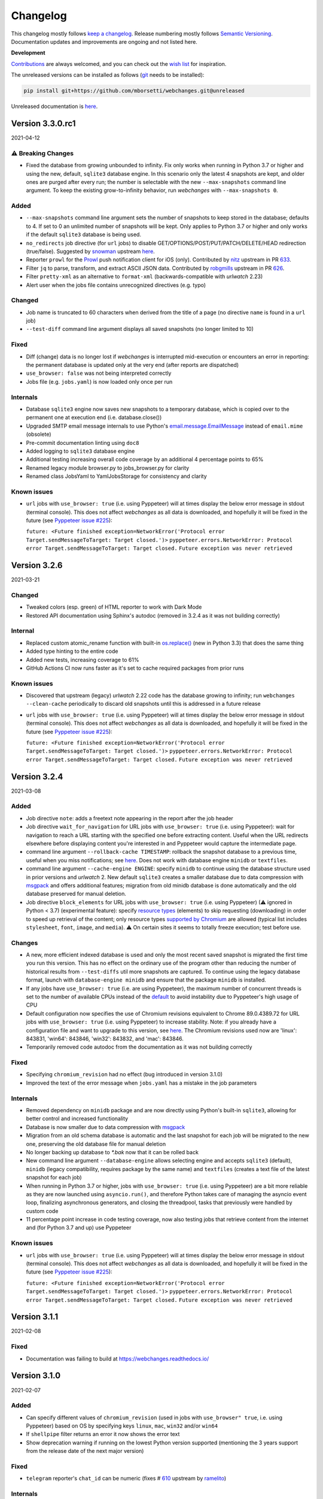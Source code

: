 *********
Changelog
*********

This changelog mostly follows `keep a changelog <https://keepachangelog.com/en/1.0.0/>`__. Release numbering mostly
follows `Semantic Versioning <https://semver.org/spec/v2.0.0.html#semantic-versioning-200>`__.  Documentation
updates and improvements are ongoing and not listed here.

**Development**

`Contributions <https://github.com/mborsetti/webchanges/blob/main/CONTRIBUTING.rst>`__ are always welcomed, and you
can check out the `wish list <https://github.com/mborsetti/webchanges/blob/main/WISHLIST.md>`__ for inspiration.

The unreleased versions can be installed as follows (`git
<https://git-scm.com/book/en/v2/Getting-Started-Installing-Git>`__ needs to be installed):

.. code-block:: bash

   pip install git+https://github.com/mborsetti/webchanges.git@unreleased

Unreleased documentation is `here <https://webchanges.readthedocs.io/en/unreleased/>`__.

.. Categories used (in order):
   ⚠ Breaking Changes, for changes that break existing functionality. [minor revision or, if to API, major revision]
   Added, for new features. [triggers a minor revision]
   Changed, for changes in existing functionality. [triggers a minor revision or, if to API, major revision]
   Deprecated, for soon-to-be removed features.
   Removed, for now removed features. [if to API, triggers a major revision].
   Fixed, for any bug fixes. [triggers a minor patch]
   Security, in case of vulnerabilities. [triggers a minor patch]
   Internals, for changes that don't affect users. [triggers a minor patch]


Version 3.3.0.rc1
====================
2021-04-12

⚠ Breaking Changes
------------------
* Fixed the database from growing unbounded to infinity. Fix only works when running in Python 3.7 or higher and using
  the new, default, ``sqlite3`` database engine. In this scenario only the latest 4 snapshots are kept, and older ones
  are purged after every run; the number is selectable with the new ``--max-snapshots`` command line argument. To keep
  the existing grow-to-infinity behavior, run `webchanges` with ``--max-snapshots 0``.

Added
-----
* ``--max-snapshots`` command line argument sets the number of snapshots to keep stored in the database; defaults to
  4. If set to 0 an unlimited number of snapshots will be kept. Only applies to Python 3.7 or higher and only works if
  the default ``sqlite3`` database is being used.
* ``no_redirects`` job directive (for ``url`` jobs) to disable GET/OPTIONS/POST/PUT/PATCH/DELETE/HEAD redirection
  (true/false). Suggested by `snowman <https://github.com/snowman>`__ upstream `here
  <https://github.com/thp/urlwatch/issues/635>`__.
* Reporter ``prowl`` for the `Prowl <https://prowlapp.com>`__ push notification client for iOS (only). Contributed
  by `nitz <https://github.com/nitz>`__ upstream in PR `633 <https://github.com/thp/urlwatch/pull/633>`__.
* Filter ``jq`` to parse, transform, and extract ASCII JSON data. Contributed by `robgmills
  <https://github.com/robgmills>`__ upstream in PR `626 <https://github.com/thp/urlwatch/pull/626>`__.
* Filter ``pretty-xml`` as an alternative to ``format-xml`` (backwards-compatible with `urlwatch` 2.23)
* Alert user when the jobs file contains unrecognized directives (e.g. typo)

Changed
--------
* Job name is truncated to 60 characters when derived from the title of a page (no directive ``name`` is found in a
  ``url`` job)
* ``--test-diff`` command line argument displays all saved snapshots (no longer limited to 10)

Fixed
-----
* Diff (change) data is no longer lost if `webchanges` is interrupted mid-execution or encounters an error in reporting:
  the permanent database is updated only at the very end (after reports are dispatched)
* ``use_browser: false`` was not being interpreted correctly
* Jobs file (e.g. ``jobs.yaml``) is now loaded only once per run

Internals
---------
* Database ``sqlite3`` engine now saves new snapshots to a temporary database, which is copied over to the permanent one
  at execution end (i.e. database.close())
* Upgraded SMTP email message internals to use Python's `email.message.EmailMessage
  <https://docs.python.org/3/library/email.message.html#email.message.EmailMessage>`__ instead of ``email.mime``
  (obsolete)
* Pre-commit documentation linting using ``doc8``
* Added logging to ``sqlite3`` database engine
* Additional testing increasing overall code coverage by an additional 4 percentage points to 65%
* Renamed legacy module browser.py to jobs_browser.py for clarity
* Renamed class JobsYaml to YamlJobsStorage for consistency and clarity

Known issues
------------
* ``url`` jobs with ``use_browser: true`` (i.e. using Pyppeteer) will at times display the below error message in stdout
  (terminal console). This does not affect `webchanges` as all data is downloaded, and hopefully it will be fixed in the
  future (see `Pyppeteer issue #225 <https://github.com/pyppeteer/pyppeteer/issues/225>`__):

  ``future: <Future finished exception=NetworkError('Protocol error Target.sendMessageToTarget: Target closed.')>``
  ``pyppeteer.errors.NetworkError: Protocol error Target.sendMessageToTarget: Target closed.``
  ``Future exception was never retrieved``


Version 3.2.6
===================
2021-03-21

Changed
--------
* Tweaked colors (esp. green) of HTML reporter to work with Dark Mode
* Restored API documentation using Sphinx's autodoc (removed in 3.2.4 as it was not building correctly)

Internal
--------
* Replaced custom atomic_rename function with built-in `os.replace()
  <https://docs.python.org/3/library/os.html#os.replace>`__ (new in Python 3.3) that does the same thing
* Added type hinting to the entire code
* Added new tests, increasing coverage to 61%
* GitHub Actions CI now runs faster as it's set to cache required packages from prior runs

Known issues
------------
* Discovered that upstream (legacy) `urlwatch` 2.22 code has the database growing to infinity; run ``webchanges
  --clean-cache`` periodically to discard old snapshots until this is addressed in a future release
* ``url`` jobs with ``use_browser: true`` (i.e. using Pyppeteer) will at times display the below error message in stdout
  (terminal console). This does not affect `webchanges` as all data is downloaded, and hopefully it will be fixed in the
  future (see `Pyppeteer issue #225 <https://github.com/pyppeteer/pyppeteer/issues/225>`__):

  ``future: <Future finished exception=NetworkError('Protocol error Target.sendMessageToTarget: Target closed.')>``
  ``pyppeteer.errors.NetworkError: Protocol error Target.sendMessageToTarget: Target closed.``
  ``Future exception was never retrieved``


Version 3.2.4
===================
2021-03-08

Added
-----
* Job directive ``note``: adds a freetext note appearing in the report after the job header
* Job directive ``wait_for_navigation`` for URL jobs with ``use_browser: true`` (i.e. using Pyppeteer): wait for
  navigation to reach a URL starting with the specified one before extracting content. Useful when the URL redirects
  elsewhere before displaying content you're interested in and Pyppeteer would capture the intermediate page.
* command line argument ``--rollback-cache TIMESTAMP``: rollback the snapshot database to a previous time, useful when
  you miss notifications; see `here <https://webchanges.readthedocs.io/en/stable/cli.html#rollback-cache>`__. Does not
  work with database engine ``minidb`` or ``textfiles``.
* command line argument ``--cache-engine ENGINE``: specify ``minidb`` to continue using the database structure used
  in prior versions and `urlwatch` 2.  New default ``sqlite3`` creates a smaller database due to data compression with
  `msgpack <https://msgpack.org/index.html>`__ and offers additional features; migration from old minidb database is
  done automatically and the old database preserved for manual deletion.
* Job directive ``block_elements`` for URL jobs with ``use_browser: true`` (i.e. using Pyppeteer) (⚠ ignored in Python
  < 3.7) (experimental feature): specify `resource types
  <https://developer.mozilla.org/en-US/docs/Mozilla/Add-ons/WebExtensions/API/webRequest/ResourceType>`__ (elements) to
  skip requesting (downloading) in order to speed up retrieval of the content; only resource types `supported by
  Chromium <https://developer.chrome.com/docs/extensions/reference/webRequest/#type-ResourceType>`__ are allowed
  (typical list includes ``stylesheet``, ``font``, ``image``, and ``media``). ⚠ On certain sites it seems to totally
  freeze execution; test before use.

Changes
-------
* A new, more efficient indexed database is used and only the most recent saved snapshot is migrated the first time you
  run this version. This has no effect on the ordinary use of the program other than reducing the number of historical
  results from ``--test-diffs`` util more snapshots are captured. To continue using the legacy database format, launch
  with ``database-engine minidb`` and ensure that the package ``minidb`` is installed.
* If any jobs have ``use_browser: true`` (i.e. are using Pyppeteer), the maximum number of concurrent threads is set to
  the number of available CPUs instead of the `default
  <https://docs.python.org/3/library/concurrent.futures.html#concurrent.futures.ThreadPoolExecutor>`__ to avoid
  instability due to Pyppeteer's high usage of CPU
* Default configuration now specifies the use of Chromium revisions equivalent to Chrome 89.0.4389.72
  for URL jobs with ``use_browser: true`` (i.e. using Pyppeteer) to increase stability. Note: if you already have a
  configuration file and want to upgrade to this version, see `here
  <https://webchanges.readthedocs.io/en/stable/advanced.html#using-a-chromium-revision-matching-a-google-chrome-chromium-release>`__.
  The Chromium revisions used now are 'linux': 843831, 'win64': 843846, 'win32': 843832, and 'mac': 843846.
* Temporarily removed code autodoc from the documentation as it was not building correctly

Fixed
-----
* Specifying ``chromium_revision`` had no effect (bug introduced in version 3.1.0)
* Improved the text of the error message when ``jobs.yaml`` has a mistake in the job parameters

Internals
---------
* Removed dependency on ``minidb`` package and are now directly using Python's built-in ``sqlite3``, allowing for better
  control and increased functionality
* Database is now smaller due to data compression with `msgpack <https://msgpack.org/index.html>`__
* Migration from an old schema database is automatic and the last snapshot for each job will be migrated to the new one,
  preserving the old database file for manual deletion
* No longer backing up database to `*.bak` now that it can be rolled back
* New command line argument ``--database-engine`` allows selecting engine and accepts ``sqlite3`` (default),
  ``minidb`` (legacy compatibility, requires package by the same name) and ``textfiles`` (creates a text file of the
  latest snapshot for each job)
* When running in Python 3.7 or higher, jobs with ``use_browser: true`` (i.e. using Pyppeteer) are a bit more reliable
  as they are now launched using ``asyncio.run()``, and therefore Python takes care of managing the asyncio event loop,
  finalizing asynchronous generators, and closing the threadpool, tasks that previously were handled by custom code
* 11 percentage point increase in code testing coverage, now also testing jobs that retrieve content from the internet
  and (for Python 3.7 and up) use Pyppeteer

Known issues
------------
* ``url`` jobs with ``use_browser: true`` (i.e. using Pyppeteer) will at times display the below error message in stdout
  (terminal console). This does not affect `webchanges` as all data is downloaded, and hopefully it will be fixed in the
  future (see `Pyppeteer issue #225 <https://github.com/pyppeteer/pyppeteer/issues/225>`__):

  ``future: <Future finished exception=NetworkError('Protocol error Target.sendMessageToTarget: Target closed.')>``
  ``pyppeteer.errors.NetworkError: Protocol error Target.sendMessageToTarget: Target closed.``
  ``Future exception was never retrieved``

Version 3.1.1
=================
2021-02-08

Fixed
-----
* Documentation was failing to build at https://webchanges.readthedocs.io/

Version 3.1.0
=================
2021-02-07

Added
-----
* Can specify different values of ``chromium_revision`` (used in jobs with ``use_browser" true``, i.e. using Pyppeteer)
  based on OS by specifying keys ``linux``, ``mac``, ``win32`` and/or ``win64``
* If ``shellpipe`` filter returns an error it now shows the error text
* Show deprecation warning if running on the lowest Python version supported (mentioning the 3 years support from the
  release date of the next major version)

Fixed
-----
* ``telegram`` reporter's ``chat_id`` can be numeric (fixes # `610 <https://github.com/thp/urlwatch/issues/610>`__
  upstream by `ramelito <https://github.com/ramelito>`__)

Internals
---------
* First PyPi release with new continuous integration (CI) and continuous delivery (CD) pipeline based on `bump2version
  <https://pypi.org/project/bump2version/>`__, git tags, and `GitHub Actions <https://docs.github.com/en/actions>`__
* Moved continuous integration (CI) testing from Travis to `GitHub Actions <https://docs.github.com/en/actions>`__
* Moved linting (flake8) and documentation build testing from pytest to the `pre-commit
  <https://pre-commit.com>`__ framework
* Added automated pre-commit local testing using `tox <https://tox.readthedocs.io/en/latest/>`__
* Added continuous integration (CI) testing on macOS platform

Version 3.0.3
=============
2020-12-21

⚠ Breaking Changes
------------------
* Compatibility with `urlwatch` 2.22, including the ⚠ breaking change of removing the ability to write custom filters
  that do not take a subfilter as argument (see `here
  <https://urlwatch.readthedocs.io/en/latest/deprecated.html#filters-without-subfilters-since-2-22>`__ upstream)
* Inadvertently released as a PATCH instead of a MAJOR release as it should have been under `Semantic Versioning
  <https://semver.org/spec/v2.0.0.html#semantic-versioning-200>`__ rules given the incompatible API change upstream (see
  discussion `here <https://github.com/thp/urlwatch/pull/600#issuecomment-754525630>`__ upstream)

Added
-----
* New job subdirective ``user_visible_url`` to replace the URL in reports, useful e.g. if the watched URL is a REST
  API endpoint but you want to link to the webpage instead (# `590 <https://github.com/thp/urlwatch/pull/590>`__
  upstream by `huxiba <https://github.com/huxiba>`__)

Changed
-------
* The Markdown reporter now supports limiting the report length via the ``max_length`` parameter of the ``submit``
  method. The length limiting logic is smart in the sense that it will try trimming the details first, followed by
  omitting them completely, followed by omitting the summary. If a part of the report is omitted, a note about this is
  added to the report. (# `572 <https://github.com/thp/urlwatch/issues/572>`__ upstream by `Denis Kasak
  <https://github.com/dkasak>`__)

Fixed
-----
* Make imports thread-safe. This might increase startup times a bit, as dependencies are imported on boot instead of
  when first used, but importing in Python is not (yet) thread-safe, so we cannot import new modules from the parallel
  worker threads reliably (# `559 <https://github.com/thp/urlwatch/issues/559>`__ upstream by `Scott MacVicar
  <https://github.com/scottmac>`__)
* Write Unicode-compatible YAML files

Internals
---------
* Upgraded to use of `subprocess.run <https://docs.python.org/3/library/subprocess.html#subprocess.run>`__

Version 3.0.2
=============
2020-12-06

Fixed
-----
* Logic error in reading ``EDITOR`` environment variable (# `1 <https://github.com/mborsetti/webchanges/issues/1>`__
  contributed by `MazdaFunSun <https://github.com/mazdafunsunn>`__)

Version 3.0.1
=============
2020-12-05

Added
-----
* New ``format-json`` subdirective ``sort_keys`` sets whether JSON dictionaries should be sorted (defaults to false)
* New ``webhook_markdown`` reporter for services such as Mattermost, which expects Markdown-formatted text
* Code autodoc, highlighting just how badly the code needs documentation!
* Output from ``diff_tool: wdiff`` is colorized in html reports
* Reports now show date/time of diffs when using an external ``diff_tool``

Changed and deprecated
----------------------
* Reporter ``slack`` has been renamed to ``webhook`` as it works with any webhook-enabled service such as Discord.
  Updated documentation with Discord example. The name ``slack``, while deprecated and in line to be removed in a future
  release, is still recognized.
* Improvements in report colorization code

Fixed
-----
* Fixed ``format-json`` filter from unexpectedly reordering contents of dictionaries
* Fixed documentation for ``additions_only`` and ``deletions_only`` to specify that value of true is required
* No longer creating a config directory if command line contains both ``--config`` and ``--urls``. Allow running on
  read-only systems (e.g. using redis or a database cache residing on a writeable volume)
* Deprecation warnings now use the ``DeprecationWarning`` category, which is always printed
* All filters take a subfilter (# `600 <https://github.com/thp/urlwatch/pull/600>`__ upstream by `Martin Monperrus
  <https://github.com/monperrus>`__)

Version 3.0.0
=============
2020-11-12

Milestone
---------
Initial release of `webchanges` as a reworked fork of `urlwatch` 2.21

Added
-----
Relative to `urlwatch` 2.21:

* If no job ``name`` is provided, the title of an HTML page will be used for a job name in reports
* The Python ``html2text`` package (used by the ``html2text`` filter, previously known as ``pyhtml2text``) is now
  initialized with the following purpose-optimized non-default `options
  <https://github.com/Alir3z4/html2text/blob/master/docs/usage.md#available-options>`__: unicode_snob = True,
  body_width = 0, single_line_break = True, and ignore_images = True
* The output from ``html2text`` filter is reconstructed into HTML (for html reports), preserving basic formatting
  such as bolding, italics, underlining, list bullets, etc. as well as, most importantly, rebuilding clickable links
* HTML formatting uses color (green or red) and strikethrough to mark added and deleted lines
* HTML formatting is radically more legible and useful, including long lines wrapping around
* HTML reports are now rendered correctly by email clients who override stylesheets (e.g. Gmail)
* Filter ``format-xml`` reformats (pretty-prints) XML
* ``webchanges --errors`` will run all jobs and list all errors and empty responses (after filtering)
* Browser jobs now recognize ``cookies``, ``headers``, ``http_proxy``, ``https_proxy``, and ``timeout`` sub-directives
* The revision number of Chromium browser to use can be selected with ``chromium_revision``
* Can set the user directory for the Chromium browser with ``user_data_dir``
* Chromium can be directed to ignore HTTPs errors with ``ignore_https_errors``
* Chromium can be directed as to when to consider a page loaded with ``wait_until``
* Additional command line arguments can be passed to Chromium with ``switches``
* New report filters ``additions_only`` and ``deletions_only`` allow to track only content that was added (or
  deleted) from the source
* Support for Python 3.9
* Backward compatibility with `urlwatch` 2.21 (except running on Python 3.5 or using ``lynx``, which is replaced by
  internal ``html2text`` filter)

Changed and deprecated
----------------------
Relative to `urlwatch` 2.21:

* Navigation by full browser is now accomplished by specifying the ``url`` and adding the ``use_browser: true``
  directive. The `navigate` directive has been deprecated for clarity and will trigger a warning; it will be removed in
  a future release
* The name of the default program configuration file has been changed to ``config.yaml``; if at program launch
  ``urlwatch.yaml`` is found and no ``config.yaml`` exists, it is copied over for backward-compatibility.
* In Windows, the location of config files has been moved to ``%USERPROFILE%\Documents\webchanges``
  where they can be more easily edited (they are indexed there) and backed up
* The ``html2text`` filter defaults to using the Python ``html2text`` package (with optimized defaults) instead of
  ``re``
* New ``additions_only`` directive to report only added lines (useful when monitoring only new content)
* New ``deletions_only`` directive to report only deleted lines
* New ``context_line`` directive to set the number of context lines in the unified diff
* ``keyring`` Python package is no longer installed by default
* ``html2text`` and ``markdown2`` Python packages are installed by default
* Installation of Python packages required by a feature is now made easier with pip extras (e.g. ``pip install -U
  webchanges[ocr,pdf2text]``)
* The name of the default job's configuration file has been changed to ``jobs.yaml``; if at program launch ``urls.yaml``
  is found and no ``jobs.yaml`` exists, it is copied over for backward-compatibility
* The ``html2text`` filter's ``re`` method has been renamed ``strip_tags``, which is deprecated and will trigger a
  warning
* The ``grep`` filter has been renamed ``keep_lines_containing``, which is deprecated and will trigger a warning; it
  will be removed in a future release
* The ``grepi`` filter has been renamed ``delete_lines_containing``, which is deprecated and will trigger a warning; it
  will be removed in a future release
* Both the ``keep_lines_containing`` and ``delete_lines_containing`` accept ``text`` (default) in addition to ``re``
  (regular expressions)
* ``--test`` command line argument is used to test a job (formerly ``--test-filter``, deprecated and will be removed in
  a future release)
* ``--test-diff`` command line argument is used to test a jobs' diff (formerly ``--test-diff-filter``, deprecated and
  will be removed in a future release)
* ``-V`` command line argument added as an alias to ``--version``
* If a filename for ``--jobs``, ``--config`` or ``--hooks`` is supplied without a path and the file is not present in
  the current directory, `webchanges` now looks for it in the default configuration directory
* If a filename for ``--jobs`` or ``--config`` is supplied without a '.yaml' suffix, `webchanges` now looks for one with
  such a suffix
* In Windows, ``--edit`` defaults to using built-in notepad.exe if %EDITOR% or %VISUAL% are not set
* When using ``--job`` command line argument, if there's no file by that name in the specified directory will look in
  the default one before giving up.
* The use of the ``kind`` directive in ``jobs.yaml`` configuration files has been deprecated (but is, for now, still
  used internally); it will be removed in a future release
* The ``slack`` webhook reporter allows the setting of maximum report length (for, e.g., usage with Discord) using the
  ``max_message_length`` sub-directive
* Legacy lib/hooks.py file no longer supported. ``hooks.py`` needs to be in the same directory as the configuration
  files.
* The database (cache) file is backed up at every run to `*.bak`
* The mix of default and optional dependencies has been updated (see documentation) to enable "Just works"
* Dependencies are now specified as PyPi `extras
  <https://stackoverflow.com/questions/52474931/what-is-extra-in-pypi-dependency>`__ to simplify their installation
* Changed timing from `datetime <https://docs.python.org/3/library/datetime.html>`__ to `timeit.default_timer
  <https://docs.python.org/3/library/timeit.html#timeit.default_timer>`__
* Upgraded concurrent execution loop to `concurrent.futures.ThreadPoolExecutor.map
  <https://docs.python.org/3/library/concurrent.futures.html#concurrent.futures.Executor.map>`__
* Reports' elapsed time now always has at least 2 significant digits
* Expanded (only slightly) testing
* Using flake8 to check PEP-8 compliance and more
* Using coverage to check unit testing coverage
* Upgraded Travis CI to Python 3.9 from 3.9-dev and cleaned up pip installs

Removed
-------
Relative to `urlwatch` 2.21:

* The ``html2text`` filter's ``lynx`` method is no longer supported; use ``html2text`` instead
* Python 3.5 (obsoleted by 3.6 on December 23, 2016) is no longer supported

Fixed
-----
Relative to `urlwatch` 2.21:

* The ``html2text`` filter's ``html2text`` method defaults to Unicode handling
* HTML href links ending with spaces are no longer broken by ``xpath`` replacing spaces with `%20`
* Initial config file no longer has directives sorted alphabetically, but are saved logically (e.g. 'enabled' is always
  the first sub-directive)
* The presence of the ``data`` directive in a job would force the method to POST preventing PUTs

Security
--------
Relative to `urlwatch` 2.21:

* None

Documentation changes
---------------------
Relative to `urlwatch` 2.21:

* Complete rewrite of the documentation

Known bugs
----------
* Documentation could be more complete
* Almost complete lack of inline docstrings in the code
